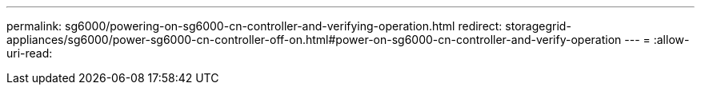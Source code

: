 ---
permalink: sg6000/powering-on-sg6000-cn-controller-and-verifying-operation.html 
redirect: storagegrid-appliances/sg6000/power-sg6000-cn-controller-off-on.html#power-on-sg6000-cn-controller-and-verify-operation 
---
= 
:allow-uri-read: 


